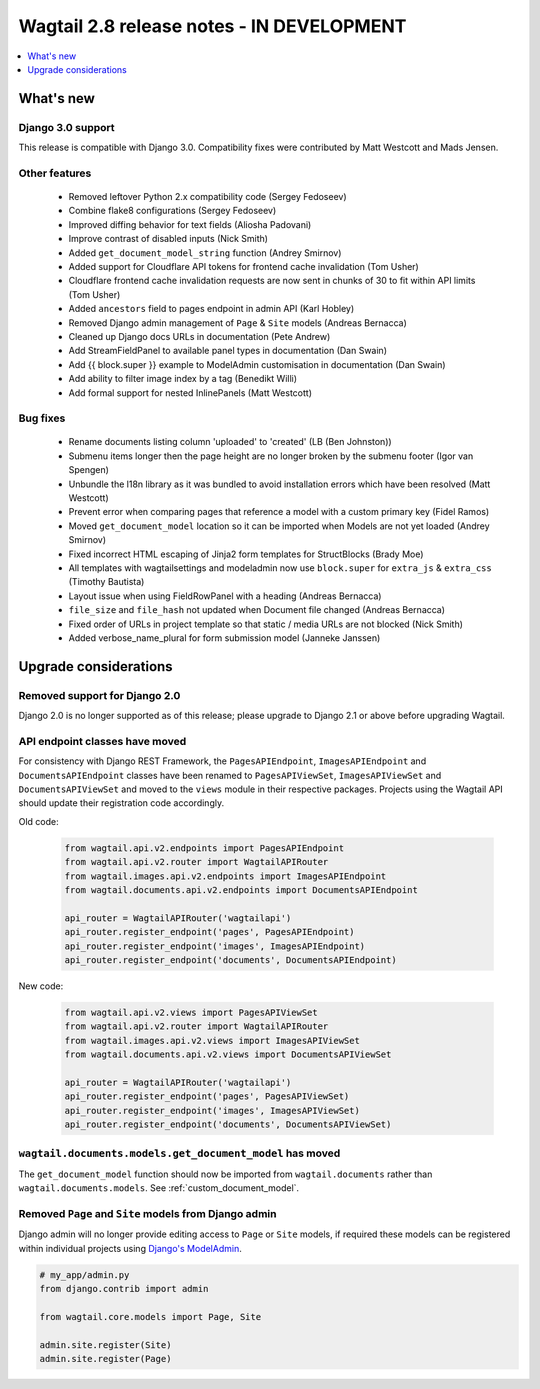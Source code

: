 ==========================================
Wagtail 2.8 release notes - IN DEVELOPMENT
==========================================

.. contents::
    :local:
    :depth: 1


What's new
==========

Django 3.0 support
~~~~~~~~~~~~~~~~~~

This release is compatible with Django 3.0. Compatibility fixes were contributed by Matt Westcott and Mads Jensen.


Other features
~~~~~~~~~~~~~~

 * Removed leftover Python 2.x compatibility code (Sergey Fedoseev)
 * Combine flake8 configurations (Sergey Fedoseev)
 * Improved diffing behavior for text fields (Aliosha Padovani)
 * Improve contrast of disabled inputs (Nick Smith)
 * Added ``get_document_model_string`` function (Andrey Smirnov)
 * Added support for Cloudflare API tokens for frontend cache invalidation (Tom Usher)
 * Cloudflare frontend cache invalidation requests are now sent in chunks of 30 to fit within API limits (Tom Usher)
 * Added ``ancestors`` field to pages endpoint in admin API (Karl Hobley)
 * Removed Django admin management of ``Page`` & ``Site`` models (Andreas Bernacca)
 * Cleaned up Django docs URLs in documentation (Pete Andrew)
 * Add StreamFieldPanel to available panel types in documentation (Dan Swain)
 * Add {{ block.super }} example to ModelAdmin customisation in documentation (Dan Swain)
 * Add ability to filter image index by a tag (Benedikt Willi)
 * Add formal support for nested InlinePanels (Matt Westcott)


Bug fixes
~~~~~~~~~

 * Rename documents listing column 'uploaded' to 'created' (LB (Ben Johnston))
 * Submenu items longer then the page height are no longer broken by the submenu footer (Igor van Spengen)
 * Unbundle the l18n library as it was bundled to avoid installation errors which have been resolved (Matt Westcott)
 * Prevent error when comparing pages that reference a model with a custom primary key (Fidel Ramos)
 * Moved ``get_document_model`` location so it can be imported when Models are not yet loaded (Andrey Smirnov)
 * Fixed incorrect HTML escaping of Jinja2 form templates for StructBlocks (Brady Moe)
 * All templates with wagtailsettings and modeladmin now use ``block.super`` for ``extra_js`` & ``extra_css`` (Timothy Bautista)
 * Layout issue when using FieldRowPanel with a heading (Andreas Bernacca)
 * ``file_size`` and ``file_hash`` not updated when Document file changed (Andreas Bernacca)
 * Fixed order of URLs in project template so that static / media URLs are not blocked (Nick Smith)
 * Added verbose_name_plural for form submission model (Janneke Janssen)


Upgrade considerations
======================

Removed support for Django 2.0
~~~~~~~~~~~~~~~~~~~~~~~~~~~~~~

Django 2.0 is no longer supported as of this release; please upgrade to Django 2.1 or above before upgrading Wagtail.


API endpoint classes have moved
~~~~~~~~~~~~~~~~~~~~~~~~~~~~~~~

For consistency with Django REST Framework, the ``PagesAPIEndpoint``, ``ImagesAPIEndpoint`` and ``DocumentsAPIEndpoint`` classes have been renamed to ``PagesAPIViewSet``, ``ImagesAPIViewSet`` and ``DocumentsAPIViewSet`` and moved to the ``views`` module in their respective packages. Projects using the Wagtail API should update their registration code accordingly.

Old code:

  .. code-block:: python

    from wagtail.api.v2.endpoints import PagesAPIEndpoint
    from wagtail.api.v2.router import WagtailAPIRouter
    from wagtail.images.api.v2.endpoints import ImagesAPIEndpoint
    from wagtail.documents.api.v2.endpoints import DocumentsAPIEndpoint

    api_router = WagtailAPIRouter('wagtailapi')
    api_router.register_endpoint('pages', PagesAPIEndpoint)
    api_router.register_endpoint('images', ImagesAPIEndpoint)
    api_router.register_endpoint('documents', DocumentsAPIEndpoint)

New code:

  .. code-block:: python

    from wagtail.api.v2.views import PagesAPIViewSet
    from wagtail.api.v2.router import WagtailAPIRouter
    from wagtail.images.api.v2.views import ImagesAPIViewSet
    from wagtail.documents.api.v2.views import DocumentsAPIViewSet

    api_router = WagtailAPIRouter('wagtailapi')
    api_router.register_endpoint('pages', PagesAPIViewSet)
    api_router.register_endpoint('images', ImagesAPIViewSet)
    api_router.register_endpoint('documents', DocumentsAPIViewSet)


``wagtail.documents.models.get_document_model`` has moved
~~~~~~~~~~~~~~~~~~~~~~~~~~~~~~~~~~~~~~~~~~~~~~~~~~~~~~~~~

The ``get_document_model`` function should now be imported from ``wagtail.documents`` rather than ``wagtail.documents.models``. See :ref:`custom_document_model`.


Removed ``Page`` and ``Site`` models from Django admin 
~~~~~~~~~~~~~~~~~~~~~~~~~~~~~~~~~~~~~~~~~~~~~~~~~~~~~~

Django admin will no longer provide editing access to ``Page`` or ``Site`` models, if required these models can be registered within individual projects using `Django's ModelAdmin <https://docs.djangoproject.com/en/2.2/ref/contrib/admin/#modeladmin-objects>`_.


.. code-block:: python

    # my_app/admin.py
    from django.contrib import admin

    from wagtail.core.models import Page, Site

    admin.site.register(Site)
    admin.site.register(Page)
